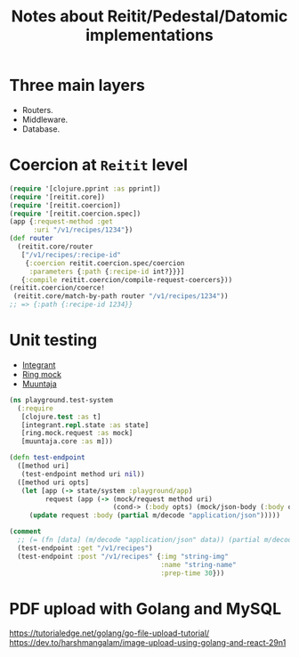 #+title: Notes about Reitit/Pedestal/Datomic implementations

* Three main layers
- Routers.
- Middleware.
- Database.
* Coercion at =Reitit= level

#+begin_src clojure :eval no
(require '[clojure.pprint :as pprint])
(require '[reitit.core])
(require '[reitit.coercion])
(require '[reitit.coercion.spec])
(app {:request-method :get
      :uri "/v1/recipes/1234"})
(def router
  (reitit.core/router
   ["/v1/recipes/:recipe-id"
    {:coercion reitit.coercion.spec/coercion
     :parameters {:path {:recipe-id int?}}}]
   {:compile reitit.coercion/compile-request-coercers}))
(reitit.coercion/coerce!
 (reitit.core/match-by-path router "/v1/recipes/1234"))
;; => {:path {:recipe-id 1234}}
#+end_src
* Unit testing
- [[https://github.com/weavejester/integrant][Integrant]]
- [[https://github.com/ring-clojure/ring-mock][Ring mock]]
- [[https://github.com/metosin/muuntaja][Muuntaja]]
#+begin_src clojure :eval no
(ns playground.test-system
  (:require
   [clojure.test :as t]
   [integrant.repl.state :as state]
   [ring.mock.request :as mock]
   [muuntaja.core :as m]))

(defn test-endpoint
  ([method uri]
   (test-endpoint method uri nil))
  ([method uri opts]
   (let [app (-> state/system :playground/app)
         request (app (-> (mock/request method uri)
                          (cond-> (:body opts) (mock/json-body (:body opts)))))]
     (update request :body (partial m/decode "application/json")))))

(comment
  ;; (= (fn [data] (m/decode "application/json" data)) (partial m/decode "application/json"))
  (test-endpoint :get "/v1/recipes")
  (test-endpoint :post "/v1/recipes" {:img "string-img"
                                      :name "string-name"
                                      :prep-time 30}))
#+end_src
* PDF upload with Golang and MySQL
https://tutorialedge.net/golang/go-file-upload-tutorial/
https://dev.to/harshmangalam/image-upload-using-golang-and-react-29n1
